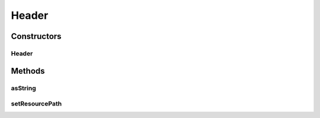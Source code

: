 .. java:import:: org.apache.commons.io IOUtils

.. java:import:: org.apache.commons.lang StringUtils

.. java:import:: org.motechproject.commons.api MotechException

.. java:import:: org.osgi.framework Bundle

.. java:import:: org.osgi.framework BundleContext

.. java:import:: org.slf4j Logger

.. java:import:: org.slf4j LoggerFactory

.. java:import:: org.springframework.beans.factory.annotation Autowired

.. java:import:: java.io IOException

.. java:import:: java.io InputStream

.. java:import:: java.io StringWriter

.. java:import:: java.net URL

Header
======

.. java:package:: org.motechproject.osgi.web
   :noindex:

.. java:type:: public class Header

Constructors
------------
Header
^^^^^^

.. java:constructor:: @Autowired public Header(BundleContext bundleContext)
   :outertype: Header

Methods
-------
asString
^^^^^^^^

.. java:method:: public String asString()
   :outertype: Header

setResourcePath
^^^^^^^^^^^^^^^

.. java:method:: public void setResourcePath(String resourcePath)
   :outertype: Header

